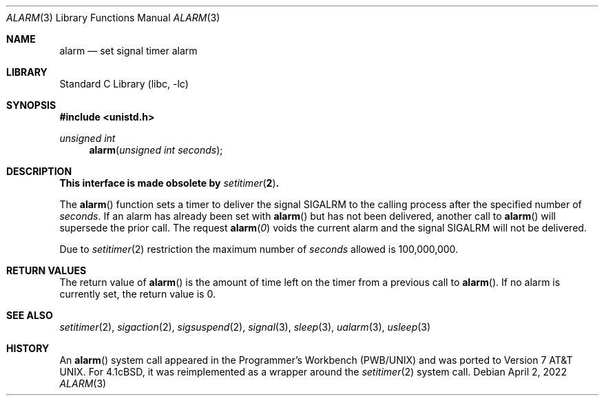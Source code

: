 .\" Copyright (c) 1980, 1991, 1993, 1994
.\"	The Regents of the University of California.  All rights reserved.
.\"
.\" Redistribution and use in source and binary forms, with or without
.\" modification, are permitted provided that the following conditions
.\" are met:
.\" 1. Redistributions of source code must retain the above copyright
.\"    notice, this list of conditions and the following disclaimer.
.\" 2. Redistributions in binary form must reproduce the above copyright
.\"    notice, this list of conditions and the following disclaimer in the
.\"    documentation and/or other materials provided with the distribution.
.\" 3. Neither the name of the University nor the names of its contributors
.\"    may be used to endorse or promote products derived from this software
.\"    without specific prior written permission.
.\"
.\" THIS SOFTWARE IS PROVIDED BY THE REGENTS AND CONTRIBUTORS ``AS IS'' AND
.\" ANY EXPRESS OR IMPLIED WARRANTIES, INCLUDING, BUT NOT LIMITED TO, THE
.\" IMPLIED WARRANTIES OF MERCHANTABILITY AND FITNESS FOR A PARTICULAR PURPOSE
.\" ARE DISCLAIMED.  IN NO EVENT SHALL THE REGENTS OR CONTRIBUTORS BE LIABLE
.\" FOR ANY DIRECT, INDIRECT, INCIDENTAL, SPECIAL, EXEMPLARY, OR CONSEQUENTIAL
.\" DAMAGES (INCLUDING, BUT NOT LIMITED TO, PROCUREMENT OF SUBSTITUTE GOODS
.\" OR SERVICES; LOSS OF USE, DATA, OR PROFITS; OR BUSINESS INTERRUPTION)
.\" HOWEVER CAUSED AND ON ANY THEORY OF LIABILITY, WHETHER IN CONTRACT, STRICT
.\" LIABILITY, OR TORT (INCLUDING NEGLIGENCE OR OTHERWISE) ARISING IN ANY WAY
.\" OUT OF THE USE OF THIS SOFTWARE, EVEN IF ADVISED OF THE POSSIBILITY OF
.\" SUCH DAMAGE.
.\"
.Dd April 2, 2022
.Dt ALARM 3
.Os
.Sh NAME
.Nm alarm
.Nd set signal timer alarm
.Sh LIBRARY
.Lb libc
.Sh SYNOPSIS
.In unistd.h
.Ft unsigned int
.Fn alarm "unsigned int seconds"
.Sh DESCRIPTION
.Bf -symbolic
This interface is made obsolete by
.Xr setitimer 2 .
.Ef
.Pp
The
.Fn alarm
function sets a timer to deliver the signal
.Dv SIGALRM
to the calling process after the specified number of
.Fa seconds .
If an alarm has already been set with
.Fn alarm
but has not been delivered, another call to
.Fn alarm
will supersede the prior call.
The request
.Fn alarm "0"
voids the current
alarm and the signal SIGALRM will not be delivered.
.Pp
Due to
.Xr setitimer 2
restriction the maximum number of
.Fa seconds
allowed is 100,000,000.
.Sh RETURN VALUES
The return value of
.Fn alarm
is the amount of time left on the timer from a previous call to
.Fn alarm .
If no alarm is currently set, the return value is 0.
.Sh SEE ALSO
.Xr setitimer 2 ,
.Xr sigaction 2 ,
.Xr sigsuspend 2 ,
.Xr signal 3 ,
.Xr sleep 3 ,
.Xr ualarm 3 ,
.Xr usleep 3
.\" .Sh STANDARDS
.\" The
.\" .Fn alarm
.\" function conforms to
.\" .St -p1003.1-90 .
.Sh HISTORY
An
.Fn alarm
system call appeared in the Programmer's Workbench (PWB/UNIX)
and was ported to
.At v7 .
For
.Bx 4.1c ,
it was reimplemented as a wrapper around the
.Xr setitimer 2
system call.
